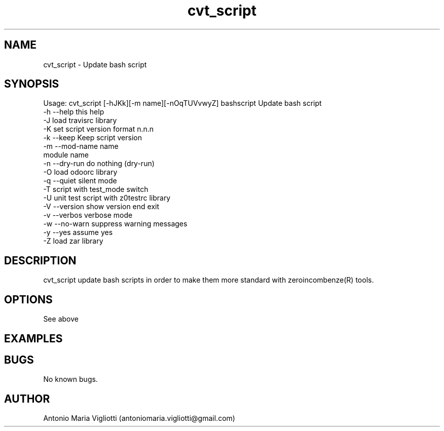 .\" Manpage for cvt_script.
.\" Contact antoniomaria.vigliotti@gmail.com to correct errors or typos.
.TH cvt_script 8
.SH NAME
cvt_script \- Update bash script
.SH SYNOPSIS
Usage: cvt_script [-hJKk][-m name][-nOqTUVvwyZ] bashscript
Update bash script
 -h --help            this help
 -J                   load travisrc library
 -K                   set script version format n.n.n
 -k --keep            Keep script version
 -m --mod-name name
                      module name
 -n --dry-run         do nothing (dry-run)
 -O                   load odoorc library
 -q --quiet           silent mode
 -T                   script with test_mode switch
 -U                   unit test script with z0testrc library
 -V --version         show version end exit
 -v --verbos          verbose mode
 -w --no-warn         suppress warning messages
 -y --yes             assume yes
 -Z                   load zar library
.SH DESCRIPTION
cvt_script update bash scripts in order to make them more standard with
zeroincombenze(R) tools.
.SH OPTIONS
See above
.SH EXAMPLES

.SH BUGS
No known bugs.
.SH AUTHOR
Antonio Maria Vigliotti (antoniomaria.vigliotti@gmail.com)
